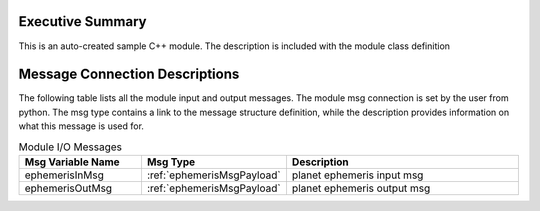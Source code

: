 Executive Summary
-----------------
This is an auto-created sample C++ module.  The description is included with the module class definition

Message Connection Descriptions
-------------------------------
The following table lists all the module input and output messages.  
The module msg connection is set by the user from python.  
The msg type contains a link to the message structure definition, while the description 
provides information on what this message is used for.

.. list-table:: Module I/O Messages
    :widths: 25 25 50
    :header-rows: 1

    * - Msg Variable Name
      - Msg Type
      - Description
    * - ephemerisInMsg
      - :ref:`ephemerisMsgPayload`
      - planet ephemeris input msg
    * - ephemerisOutMsg
      - :ref:`ephemerisMsgPayload`
      - planet ephemeris output msg

